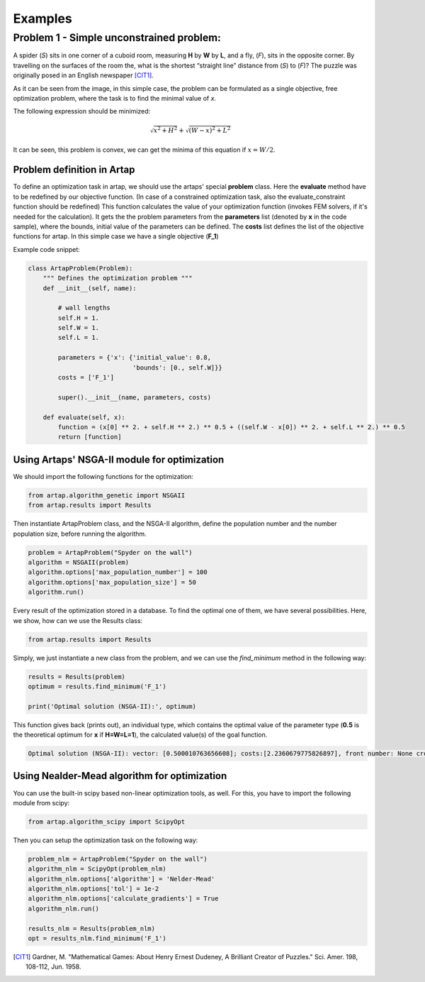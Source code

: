 .. index::
   single: Examples

Examples
========


Problem 1 - Simple unconstrained problem:
-----------------------------------------

A spider (*S*) sits in one corner of a cuboid room, measuring **H** by **W** by **L**, and a fly, (*F*), sits in the opposite
corner. By travelling on the surfaces of the room the, what is the shortest “straight line” distance from (*S*) to (*F*)?
The puzzle was originally posed in an English newspaper [CIT1]_.

.. image:: figures/spyder_fly.png
   :width: 400px
   :height: 200px
   :align: center

As it can be seen from the image, in this simple case, the problem can be formulated as a single objective, free optimization problem, where the task is to find the minimal value of *x*.

The following expression should be minimized:

.. math::

   \sqrt{x ^ 2 + H ^ 2} + \sqrt{(W - x)^2 + L^2}

It can be seen, this problem is convex, we can get the minima of this equation if :math:`x = W/2`.

-----------------------------
Problem definition in Artap
-----------------------------

To define an optimization task in artap, we should use the artaps' special **problem**  class.
Here the **evaluate** method have to be redefined by our objective function.
(In case of a constrained optimization task, also the evaluate_constraint function should be redefined)
This function calculates the value of your optimization function (invokes FEM solvers, if it's needed for the calculation).
It gets the the problem parameters from the **parameters** list (denoted by **x** in the code sample), where the bounds,
initial value of the parameters can be defined.
The **costs** list defines the list of the objective functions for artap. In this simple case we have a single objective (**F_1**)

Example code snippet:

.. code-block:: python

    class ArtapProblem(Problem):
        """ Defines the optimization problem """
        def __init__(self, name):

            # wall lengths
            self.H = 1.
            self.W = 1.
            self.L = 1.

            parameters = {'x': {'initial_value': 0.8,
                                'bounds': [0., self.W]}}
            costs = ['F_1']

            super().__init__(name, parameters, costs)

        def evaluate(self, x):
            function = (x[0] ** 2. + self.H ** 2.) ** 0.5 + ((self.W - x[0]) ** 2. + self.L ** 2.) ** 0.5
            return [function]


----------------------------------------------
Using Artaps' NSGA-II module for optimization
----------------------------------------------

We should import the following functions for the optimization:

.. code-block:: python

    from artap.algorithm_genetic import NSGAII
    from artap.results import Results


Then instantiate ArtapProblem class, and the NSGA-II algorithm, define the population number and the number population
size, before running the algorithm.

.. code-block:: python

    problem = ArtapProblem("Spyder on the wall")
    algorithm = NSGAII(problem)
    algorithm.options['max_population_number'] = 100
    algorithm.options['max_population_size'] = 50
    algorithm.run()


Every result of the optimization stored in a database. To find the optimal one of them, we have several possibilities.
Here, we show, how can we use the Results class:

.. code-block:: python

    from artap.results import Results

Simply, we just instantiate a new class from the problem, and we can use the *find_minimum* method in the following way:

.. code-block:: python

    results = Results(problem)
    optimum = results.find_minimum('F_1')

    print('Optimal solution (NSGA-II):', optimum)

This function gives back (prints out), an individual type, which contains the optimal value of the parameter type (**0.5** is the theoretical optimum for **x** if **H=W=L=1**), the calculated value(s) of the goal function.

.. code-block:: python

    Optimal solution (NSGA-II): vector: [0.500010763656608]; costs:[2.2360679775826897], front number: None crowding distance: 0


---------------------------------------------
Using Nealder-Mead algorithm for optimization
---------------------------------------------

You can use the built-in scipy based non-linear optimization tools, as well. For this, you have to import the following module from scipy:

.. code-block:: python

    from artap.algorithm_scipy import ScipyOpt

Then you can setup the optimization task on the following way:

.. code-block:: python

    problem_nlm = ArtapProblem("Spyder on the wall")
    algorithm_nlm = ScipyOpt(problem_nlm)
    algorithm_nlm.options['algorithm'] = 'Nelder-Mead'
    algorithm_nlm.options['tol'] = 1e-2
    algorithm_nlm.options['calculate_gradients'] = True
    algorithm_nlm.run()

    results_nlm = Results(problem_nlm)
    opt = results_nlm.find_minimum('F_1')

.. [CIT1] Gardner, M. "Mathematical Games: About Henry Ernest Dudeney, A Brilliant Creator of Puzzles." Sci. Amer. 198, 108-112, Jun. 1958.
